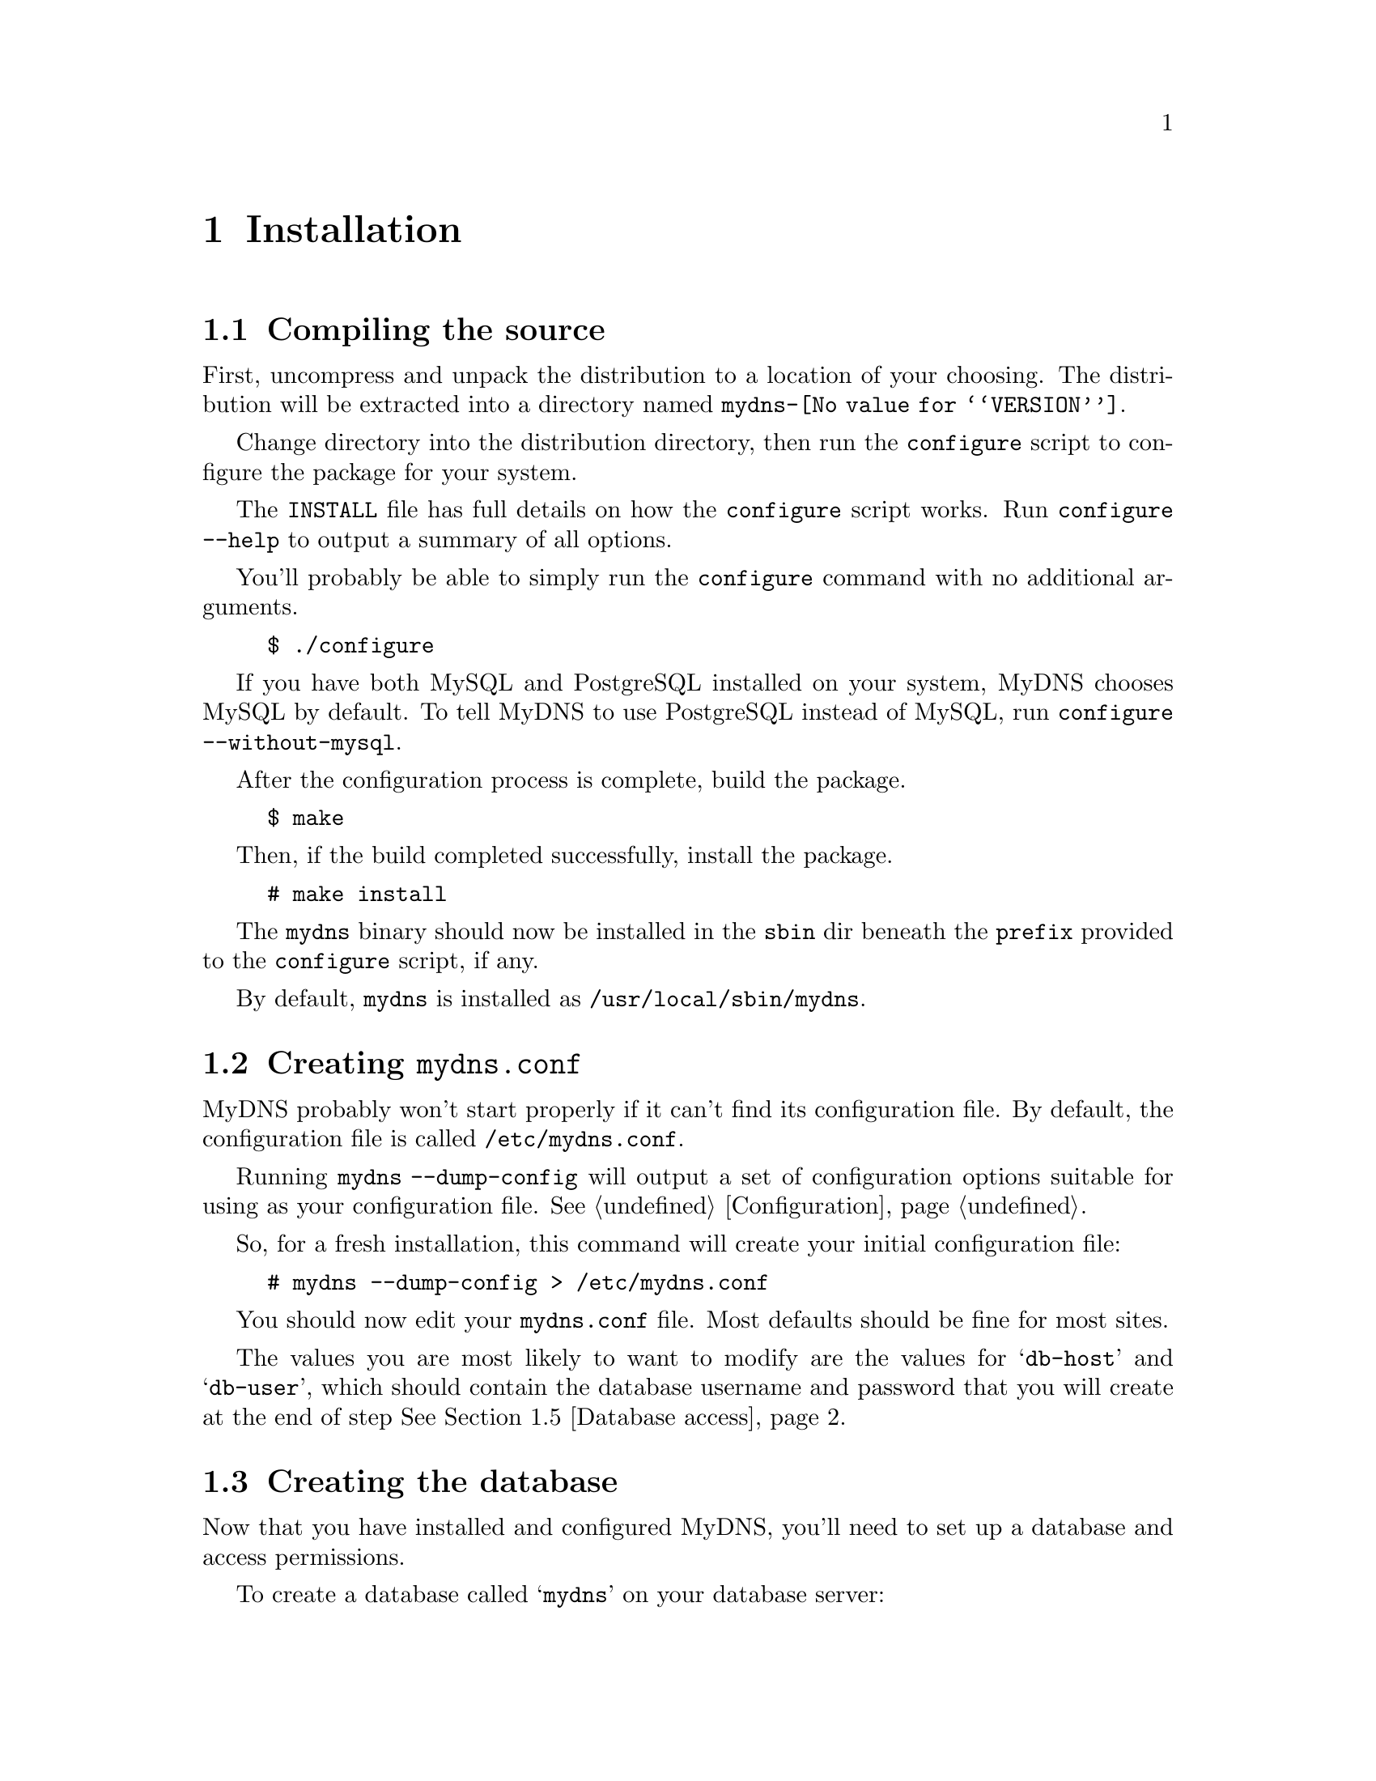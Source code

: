@c ***
@c ***	INSTALLATION
@c ***
@node Installation
@chapter Installation
@cindex installation
@menu
* Compiling the source::  How to use configure, build, and install from source.
* Creating the database:: How to create the @samp{mydns} database.
* Creating the tables::   How to create the tables in the @samp{mydns} database.
* Database access::       How to create a user for the server and grant it access.
* Creating mydns.conf::   How to create a template for your @file{mydns.conf} file.
@end menu



@c ***
@c ***	Compiling the source
@c ***
@node Compiling the source
@section Compiling the source
@cindex configure script

First, uncompress and unpack the distribution to a location of your choosing.
The distribution will be extracted into a directory named @file{mydns-@value{VERSION}}.

Change directory into the distribution directory, then run the @command{configure}
script to configure the package for your system.

The @file{INSTALL} file has full details on how the @command{configure} script works.  Run
@command{configure --help} to output a summary of all options.

You'll probably be able to simply run the @command{configure} command with no additional arguments.

@example
$ ./configure
@end example

If you have both MySQL and PostgreSQL installed on your system, MyDNS chooses MySQL by
default.  To tell MyDNS to use PostgreSQL instead of MySQL, run @command{configure --without-mysql}.

After the configuration process is complete, build the package.

@example
$ make
@end example

Then, if the build completed successfully, install the package.

@example
# make install
@end example

The @file{mydns} binary should now be installed in the @file{sbin} dir beneath
the @option{prefix} provided to the @command{configure} script, if any.

By default, @file{mydns} is installed as @file{/usr/local/sbin/mydns}.




@c ***
@c ***	Creating mydns.conf
@c ***
@node Creating mydns.conf
@section Creating @file{mydns.conf}
@cindex mydns.conf

MyDNS probably won't start properly if it can't find its configuration file.  By default,
the configuration file is called @file{/etc/mydns.conf}.

Running @command{mydns --dump-config} will output a set of configuration
options suitable for using as your configuration file.  @xref{Configuration}.

So, for a fresh installation, this command will create your initial configuration
file:

@example
# mydns --dump-config > /etc/mydns.conf
@end example

You should now edit your @file{mydns.conf} file.  Most defaults should be fine for most sites.

The values you are most likely to want to modify are the values for @samp{db-host} and @samp{db-user},
which should contain the database username and password that you will create at the end of step @xref{Database access}.

@c ***
@c ***	Creating the database
@c ***
@node Creating the database
@section Creating the database
@cindex database, creating


Now that you have installed and configured MyDNS, you'll need to set up a database and access permissions.

To create a database called @samp{mydns} on your database server:

@i{MySQL:}
@example
$ mysqladmin -h @i{host} -u @i{username} -p create mydns
@end example

@i{PostgreSQL:}
@example
$ createdb mydns
@end example





@c ***
@c ***	Creating the tables
@c ***
@node Creating the tables
@section Creating the tables
@cindex tables, creating

Next, create the tables in your database that will hold the DNS data.

Running @command{mydns --create-tables} will cause MyDNS to output
@code{CREATE TABLE} statements appropriate for your database.

@i{MySQL:}
@example
$ mydns --create-tables | mysql -h @i{host} -u @i{username} -p mydns
@end example

@i{PostgreSQL:}
@example
$ mydns --create-tables | psql mydns
@end example


After you have created the tables, you should have two tables in your
@samp{mydns} database, called @samp{soa} (@pxref{soa table}) and
@samp{rr} (@pxref{rr table}).



@c ***
@c ***	Database access
@c ***
@node Database access
@section Database access
@cindex database, access
Next, create a user that the MyDNS server can use to access the @samp{mydns} database:

@i{MySQL:}
@example
$ mysql -h @i{host} -u @i{username} -p mydns
mysql> GRANT SELECT ON mydns.* TO @i{user}@@localhost IDENTIFIED BY '@i{password}';
@end example

@i{PostgreSQL:}
@example
$ psql mydns
mydns=# CREATE USER @i{user} WITH PASSWORD '@i{password}';
mydns=# GRANT SELECT ON soa,soa_id_seq TO @i{user};
mydns=# GRANT SELECT ON rr,rr_id_seq TO @i{user};
@end example
